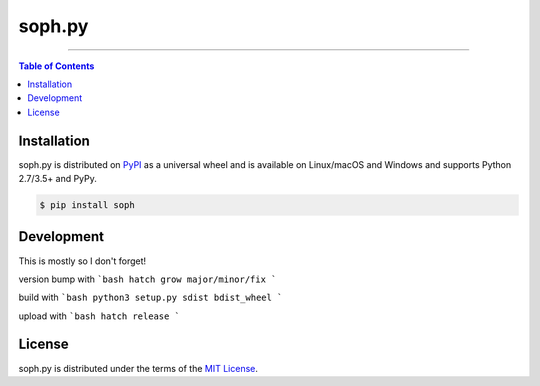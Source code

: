 soph.py
=======

-----

.. contents:: **Table of Contents**
    :backlinks: none

Installation
------------

soph.py is distributed on `PyPI <https://pypi.org>`_ as a universal
wheel and is available on Linux/macOS and Windows and supports
Python 2.7/3.5+ and PyPy.

.. code-block:: bash

    $ pip install soph

Development
-----------
This is mostly so I don't forget!

version bump with
```bash
hatch grow major/minor/fix
```

build with
```bash
python3 setup.py sdist bdist_wheel
```

upload with
```bash
hatch release
```

License
-------

soph.py is distributed under the terms of the
`MIT License <https://choosealicense.com/licenses/mit>`_.
